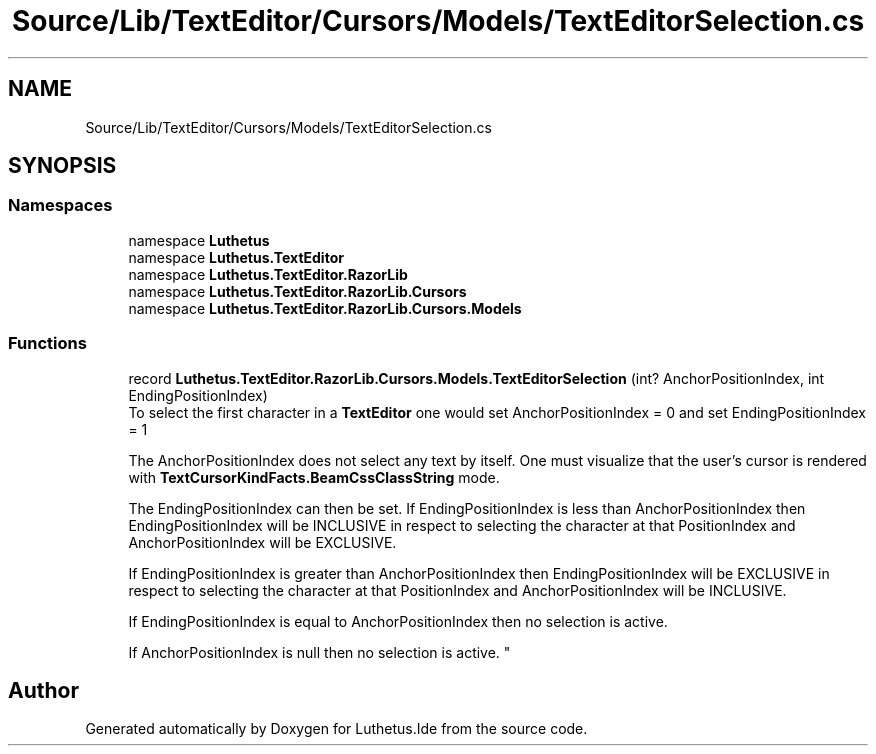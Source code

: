 .TH "Source/Lib/TextEditor/Cursors/Models/TextEditorSelection.cs" 3 "Version 1.0.0" "Luthetus.Ide" \" -*- nroff -*-
.ad l
.nh
.SH NAME
Source/Lib/TextEditor/Cursors/Models/TextEditorSelection.cs
.SH SYNOPSIS
.br
.PP
.SS "Namespaces"

.in +1c
.ti -1c
.RI "namespace \fBLuthetus\fP"
.br
.ti -1c
.RI "namespace \fBLuthetus\&.TextEditor\fP"
.br
.ti -1c
.RI "namespace \fBLuthetus\&.TextEditor\&.RazorLib\fP"
.br
.ti -1c
.RI "namespace \fBLuthetus\&.TextEditor\&.RazorLib\&.Cursors\fP"
.br
.ti -1c
.RI "namespace \fBLuthetus\&.TextEditor\&.RazorLib\&.Cursors\&.Models\fP"
.br
.in -1c
.SS "Functions"

.in +1c
.ti -1c
.RI "record \fBLuthetus\&.TextEditor\&.RazorLib\&.Cursors\&.Models\&.TextEditorSelection\fP (int? AnchorPositionIndex, int EndingPositionIndex)"
.br
.RI "To select the first character in a \fBTextEditor\fP one would set AnchorPositionIndex = 0 and set EndingPositionIndex = 1 
.br

.br
 The AnchorPositionIndex does not select any text by itself\&. One must visualize that the user's cursor is rendered with \fBTextCursorKindFacts\&.BeamCssClassString\fP mode\&. 
.br

.br
 The EndingPositionIndex can then be set\&. If EndingPositionIndex is less than AnchorPositionIndex then EndingPositionIndex will be INCLUSIVE in respect to selecting the character at that PositionIndex and AnchorPositionIndex will be EXCLUSIVE\&. 
.br

.br
 If EndingPositionIndex is greater than AnchorPositionIndex then EndingPositionIndex will be EXCLUSIVE in respect to selecting the character at that PositionIndex and AnchorPositionIndex will be INCLUSIVE\&. 
.br

.br
 If EndingPositionIndex is equal to AnchorPositionIndex then no selection is active\&. 
.br

.br
 If AnchorPositionIndex is null then no selection is active\&. "
.in -1c
.SH "Author"
.PP 
Generated automatically by Doxygen for Luthetus\&.Ide from the source code\&.
